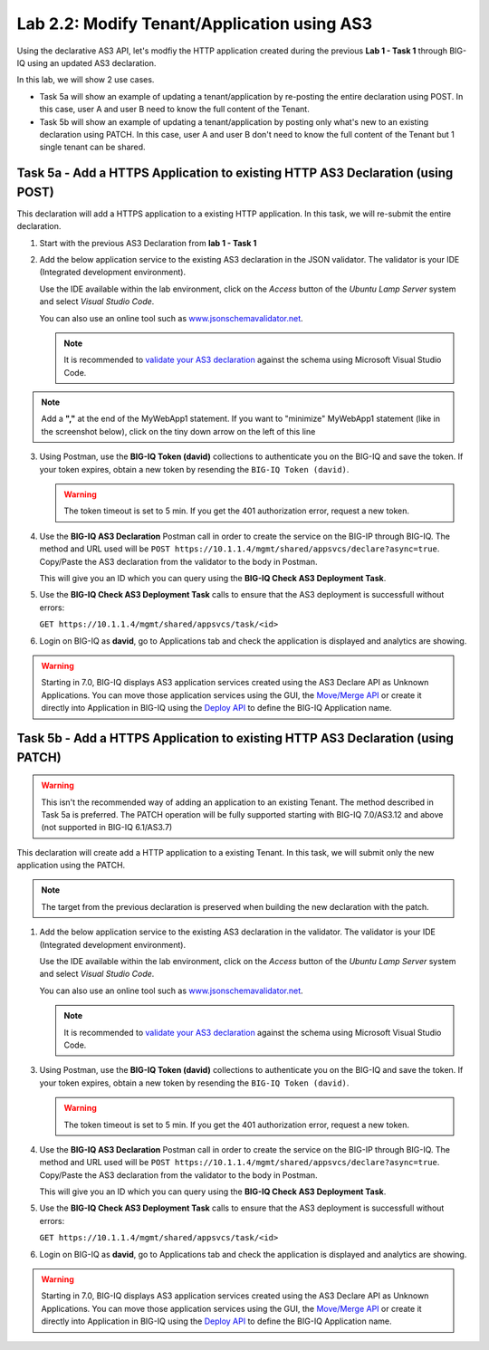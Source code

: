 Lab 2.2: Modify Tenant/Application using AS3
--------------------------------------------

Using the declarative AS3 API, let's modfiy the HTTP application created during the previous **Lab 1 - Task 1** through BIG-IQ using an updated AS3 declaration.

In this lab, we will show 2 use cases.

- Task 5a will show an example of updating a tenant/application by re-posting the entire declaration using POST. In this case, user A and user B need to know the full content of the Tenant.
- Task 5b will show an example of updating a tenant/application by posting only what's new to an existing declaration using PATCH. In this case, user A and user B don't need to know the full content of the Tenant but 1 single tenant can be shared.

Task 5a - Add a HTTPS Application to existing HTTP AS3 Declaration (using POST)
~~~~~~~~~~~~~~~~~~~~~~~~~~~~~~~~~~~~~~~~~~~~~~~~~~~~~~~~~~~~~~~~~~~~~~~~~~~~~~~

This declaration will add a HTTPS application to a existing HTTP application. In this task, we will re-submit the entire declaration.

1. Start with the previous AS3 Declaration from **lab 1 - Task 1**

.. code-block:: yaml
   :linenos:

   {
       "class": "AS3",
       "action": "deploy",
       "persist": true,
       "declaration": {
           "class": "ADC",
           "schemaVersion": "3.7.0",
           "id": "example-declaration-01",
           "label": "Task1",
           "remark": "Task 1 - HTTP Application Service",
           "target": {
               "address": "10.1.1.8"
           },
           "Task1": {
               "class": "Tenant",
               "MyWebApp1http": {
                   "class": "Application",
                   "template": "http",
                   "statsProfile": {
                       "class": "Analytics_Profile",
                        "collectedStatsInternalLogging": true,
                        "collectPageLoadTime": true,
                        "collectClientSideStatistics": true,
                        "collectResponseCode": true
                   },
                   "serviceMain": {
                       "class": "Service_HTTP",
                       "virtualAddresses": [
                           "10.1.10.111"
                       ],
                       "pool": "web_pool",
                       "profileAnalytics": {
                           "use": "statsProfile"
                       }
                   },
                   "web_pool": {
                       "class": "Pool",
                       "monitors": [
                           "http"
                       ],
                       "members": [
                           {
                               "servicePort": 80,
                               "serverAddresses": [
                                   "10.1.20.110",
                                   "10.1.20.111"
                               ],
                               "shareNodes": true
                           }
                       ]
                   }
               }
           }
       }
   }

2. Add the below application service to the existing AS3 declaration in the JSON validator. The validator is your IDE (Integrated development environment).
   
   Use the IDE available within the lab environment, click on the *Access* button
   of the *Ubuntu Lamp Server* system and select *Visual Studio Code*.

   You can also use an online tool such as `www.jsonschemavalidator.net`_.

   .. note:: It is recommended to `validate your AS3 declaration`_ against the schema using Microsoft Visual Studio Code.

   .. _validate your AS3 declaration: https://clouddocs.f5.com/products/extensions/f5-appsvcs-extension/latest/userguide/validate.html

   .. _www.jsonschemavalidator.net: https://www.jsonschemavalidator.net/

.. note:: Add a **","** at the end of the MyWebApp1 statement.
          If you want to "minimize" MyWebApp1 statement (like in the screenshot below), click on the tiny down arrow on the left of this line


|lab-2-1|

.. code-block:: yaml
   :linenos:

   "MyWebApp6https": {
           "class": "Application",
           "template": "https",
           "statsProfile": {
               "class": "Analytics_Profile",
               "collectClientSideStatistics": true,
               "collectOsAndBrowser": false,
               "collectMethod": false
           },
           "serviceMain": {
               "class": "Service_HTTPS",
               "virtualAddresses": [
                   "10.1.10.129"
               ],
               "pool": "web_pool",
               "profileAnalytics": {
                   "use": "statsProfile"
               },
               "serverTLS": "webtls"
           },
           "web_pool": {
               "class": "Pool",
               "monitors": [
                   "http"
               ],
               "members": [
                   {
                       "servicePort": 80,
                       "serverAddresses": [
                           "10.1.20.128",
                           "10.1.20.129"
                       ],
                       "shareNodes": true
                   }
               ]
           },
           "webtls": {
               "class": "TLS_Server",
               "certificates": [
                   {
                       "certificate": "webcert"
                   }
               ]
           },
           "webcert": {
               "class": "Certificate",
               "certificate": {
                   "bigip": "/Common/default.crt"
               },
               "privateKey": {
                   "bigip": "/Common/default.key"
               }
           }
       }

3. Using Postman, use the **BIG-IQ Token (david)** collections to authenticate you on the BIG-IQ and save the token.
   If your token expires, obtain a new token by resending the ``BIG-IQ Token (david)``.

   .. warning:: The token timeout is set to 5 min. If you get the 401 authorization error, request a new token.

4. Use the **BIG-IQ AS3 Declaration** Postman call in order to create the service on the BIG-IP through BIG-IQ.    
   The method and URL used will be ``POST https://10.1.1.4/mgmt/shared/appsvcs/declare?async=true``.
   Copy/Paste the AS3 declaration from the validator to the body in Postman.
   
   This will give you an ID which you can query using the **BIG-IQ Check AS3 Deployment Task**.

5. Use the **BIG-IQ Check AS3 Deployment Task** calls to ensure that the AS3 deployment is successfull without errors: 

   ``GET https://10.1.1.4/mgmt/shared/appsvcs/task/<id>``

6. Login on BIG-IQ as **david**, go to Applications tab and check the application is displayed and analytics are showing.

.. warning:: Starting in 7.0, BIG-IQ displays AS3 application services created using the AS3 Declare API as Unknown Applications.
             You can move those application services using the GUI, the `Move/Merge API`_ or create it directly into 
             Application in BIG-IQ using the `Deploy API`_ to define the BIG-IQ Application name.

Task 5b - Add a HTTPS Application to existing HTTP AS3 Declaration (using PATCH)
~~~~~~~~~~~~~~~~~~~~~~~~~~~~~~~~~~~~~~~~~~~~~~~~~~~~~~~~~~~~~~~~~~~~~~~~~~~~~~~~

.. warning:: This isn't the recommended way of adding an application to an existing Tenant. The method described in Task 5a is preferred.
             The PATCH operation will be fully supported starting with BIG-IQ 7.0/AS3.12 and above (not supported in BIG-IQ 6.1/AS3.7)

This declaration will create add a HTTP application to a existing Tenant. In this task, we will submit only the new application using the PATCH.

.. note:: The target from the previous declaration is preserved when building the new declaration with the patch.

1. Add the below application service to the existing AS3 declaration in the validator. The validator is your IDE (Integrated development environment).
   
   Use the IDE available within the lab environment, click on the *Access* button
   of the *Ubuntu Lamp Server* system and select *Visual Studio Code*.

   You can also use an online tool such as `www.jsonschemavalidator.net`_.

   .. note:: It is recommended to `validate your AS3 declaration`_ against the schema using Microsoft Visual Studio Code.

   .. _validate your AS3 declaration: https://clouddocs.f5.com/products/extensions/f5-appsvcs-extension/latest/userguide/validate.html

   .. _www.jsonschemavalidator.net: https://www.jsonschemavalidator.net/

.. code-block:: yaml
   :linenos:
   :emphasize-lines: 3, 7, 10

    {
        "class": "AS3",
        "action": "patch",
        "patchBody": [
            {
               "target": {
                    "address": "10.1.1.8"
                },
                "path": "/Task1/MyWebApp7http",
                "op": "add",
                "value": {
                    "class": "Application",
                    "template": "http",
                    "serviceMain": {
                        "class": "Service_HTTP",
                        "virtualAddresses": [
                            "10.1.10.131"
                        ],
                        "pool": "web_pool"
                    },
                    "web_pool": {
                        "class": "Pool",
                        "monitors": [
                            "http"
                        ],
                        "members": [
                            {
                                "servicePort": 80,
                                "serverAddresses": [
                                  "10.1.20.130",
                                  "10.1.20.131"
                                ],
                                "shareNodes": true
                            }
                        ]
                    }
                }
            }
        ]
    }

3. Using Postman, use the **BIG-IQ Token (david)** collections to authenticate you on the BIG-IQ and save the token.
   If your token expires, obtain a new token by resending the ``BIG-IQ Token (david)``.

   .. warning:: The token timeout is set to 5 min. If you get the 401 authorization error, request a new token.

4. Use the **BIG-IQ AS3 Declaration** Postman call in order to create the service on the BIG-IP through BIG-IQ.    
   The method and URL used will be ``POST https://10.1.1.4/mgmt/shared/appsvcs/declare?async=true``.
   Copy/Paste the AS3 declaration from the validator to the body in Postman.
   
   This will give you an ID which you can query using the **BIG-IQ Check AS3 Deployment Task**.

5. Use the **BIG-IQ Check AS3 Deployment Task** calls to ensure that the AS3 deployment is successfull without errors: 

   ``GET https://10.1.1.4/mgmt/shared/appsvcs/task/<id>``

6. Login on BIG-IQ as **david**, go to Applications tab and check the application is displayed and analytics are showing.

.. warning:: Starting in 7.0, BIG-IQ displays AS3 application services created using the AS3 Declare API as Unknown Applications.
             You can move those application services using the GUI, the `Move/Merge API`_ or create it directly into 
             Application in BIG-IQ using the `Deploy API`_ to define the BIG-IQ Application name.

.. _Move/Merge API: https://clouddocs.f5.com/products/big-iq/mgmt-api/latest/ApiReferences/bigiq_public_api_ref/r_as3_move_merge.html
.. _Deploy API: https://clouddocs.f5.com/products/big-iq/mgmt-api/latest/ApiReferences/bigiq_public_api_ref/r_as3_deploy.html

.. |lab-2-1| image:: ../pictures/module2/lab-2-1.png
   :scale: 60%
.. |lab-1-5| image:: ../pictures/module2/lab-1-5.png
   :scale: 40%

